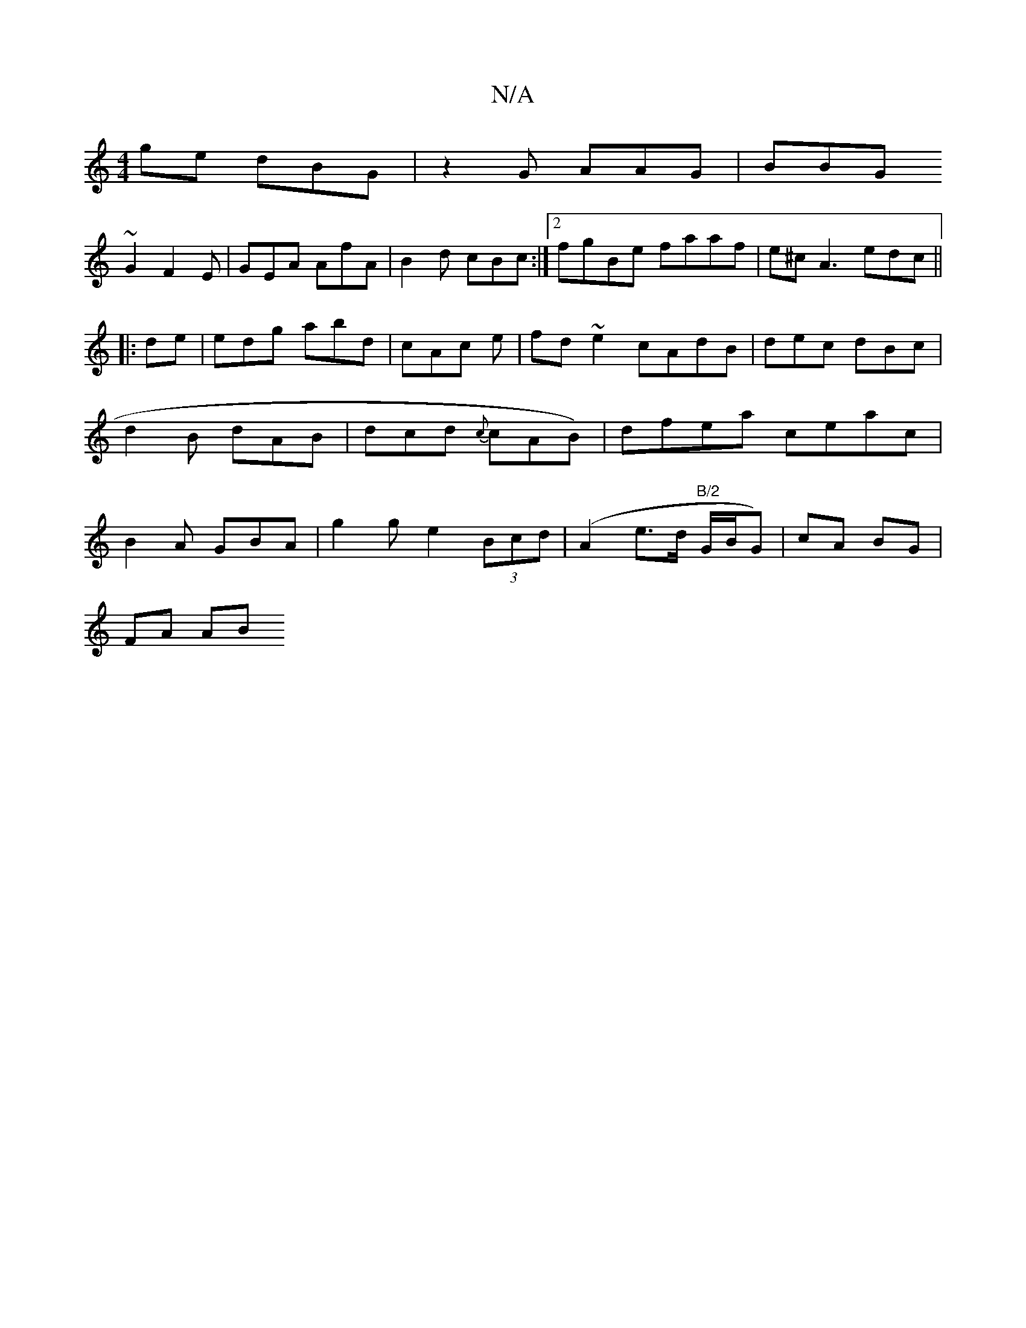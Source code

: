 X:1
T:N/A
M:4/4
R:N/A
K:Cmajor
ge dBG|z2G AAG|BBG 
~G2 F2E | GEA AfA|B2d cBc:|2 fgBe faaf|e^cA3edc ||
|:de |edg abd|cAc e| fd ~e2 cAdB|dec dBc|d2B dAB|dcd {c}cAB)|dfea ceac|B2A GBA|g2 g e2 (3Bcd|(A2 e>d "B/2"G/2B/2G)|cA BG |
FA AB 